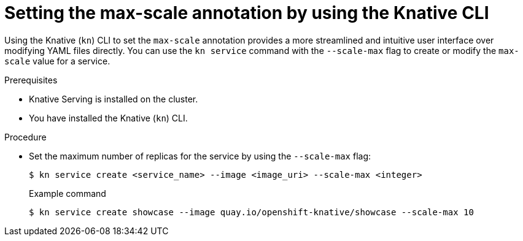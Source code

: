 // Module included in the following assemblies:
//
// * serverless/knative-serving/autoscaling/serverless-autoscaling-developer.adoc

:_content-type: PROCEDURE
[id="serverless-autoscaling-maxscale-kn_{context}"]
= Setting the max-scale annotation by using the Knative CLI

Using the Knative (`kn`) CLI to set the `max-scale` annotation provides a more streamlined and intuitive user interface over modifying YAML files directly. You can use the `kn service` command with the `--scale-max` flag to create or modify the `max-scale` value for a service.

.Prerequisites

* Knative Serving is installed on the cluster.
* You have installed the Knative (`kn`) CLI.

.Procedure

* Set the maximum number of replicas for the service by using the `--scale-max` flag:
+
[source,terminal]
----
$ kn service create <service_name> --image <image_uri> --scale-max <integer>
----
+
.Example command
[source,terminal]
----
$ kn service create showcase --image quay.io/openshift-knative/showcase --scale-max 10
----
